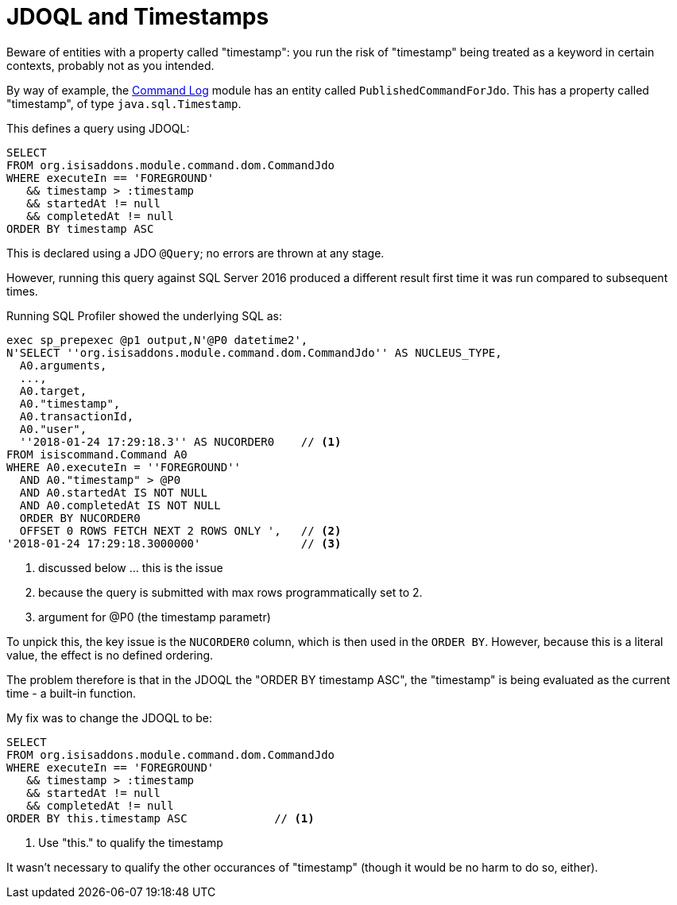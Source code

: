 [[jdoql-and-timestamps]]
= JDOQL and Timestamps

:Notice: Licensed to the Apache Software Foundation (ASF) under one or more contributor license agreements. See the NOTICE file distributed with this work for additional information regarding copyright ownership. The ASF licenses this file to you under the Apache License, Version 2.0 (the "License"); you may not use this file except in compliance with the License. You may obtain a copy of the License at. http://www.apache.org/licenses/LICENSE-2.0 . Unless required by applicable law or agreed to in writing, software distributed under the License is distributed on an "AS IS" BASIS, WITHOUT WARRANTIES OR  CONDITIONS OF ANY KIND, either express or implied. See the License for the specific language governing permissions and limitations under the License.


Beware of entities with a property called "timestamp": you run the risk of "timestamp" being treated as a keyword in certain contexts, probably not as you intended.

By way of example, the xref:userguide:command-log:about.adoc[Command Log] module has an entity called `PublishedCommandForJdo`.
This has a property called "timestamp", of type `java.sql.Timestamp`.

This defines a query using JDOQL:

[source,java]
----
SELECT
FROM org.isisaddons.module.command.dom.CommandJdo
WHERE executeIn == 'FOREGROUND'
   && timestamp > :timestamp
   && startedAt != null
   && completedAt != null
ORDER BY timestamp ASC
----

This is declared using a JDO `@Query`; no errors are thrown at any stage.

However, running this query against SQL Server 2016 produced a different result first time it was run compared to subsequent times.

Running SQL Profiler showed the underlying SQL as:

[source,sql]
----
exec sp_prepexec @p1 output,N'@P0 datetime2',
N'SELECT ''org.isisaddons.module.command.dom.CommandJdo'' AS NUCLEUS_TYPE,
  A0.arguments,
  ...,
  A0.target,
  A0."timestamp",
  A0.transactionId,
  A0."user",
  ''2018-01-24 17:29:18.3'' AS NUCORDER0    // <1>
FROM isiscommand.Command A0
WHERE A0.executeIn = ''FOREGROUND''
  AND A0."timestamp" > @P0
  AND A0.startedAt IS NOT NULL
  AND A0.completedAt IS NOT NULL
  ORDER BY NUCORDER0
  OFFSET 0 ROWS FETCH NEXT 2 ROWS ONLY ',   // <2>
'2018-01-24 17:29:18.3000000'               // <3>
----
<1> discussed below ... this is the issue
<2> because the query is submitted with max rows programmatically set to 2.
<3> argument for @P0 (the timestamp parametr)


To unpick this, the key issue is the `NUCORDER0` column, which is then used in the `ORDER BY`.
However, because this is a literal value, the effect is no defined ordering.

The problem therefore is that in the JDOQL the "ORDER BY timestamp ASC", the "timestamp" is being evaluated as the current time - a built-in function.

My fix was to change the JDOQL to be:

[source,sql]
----
SELECT
FROM org.isisaddons.module.command.dom.CommandJdo
WHERE executeIn == 'FOREGROUND'
   && timestamp > :timestamp
   && startedAt != null
   && completedAt != null
ORDER BY this.timestamp ASC             // <1>
----
<1> Use "this." to qualify the timestamp

It wasn't necessary to qualify the other occurances of "timestamp" (though it would be no harm to do so, either).

